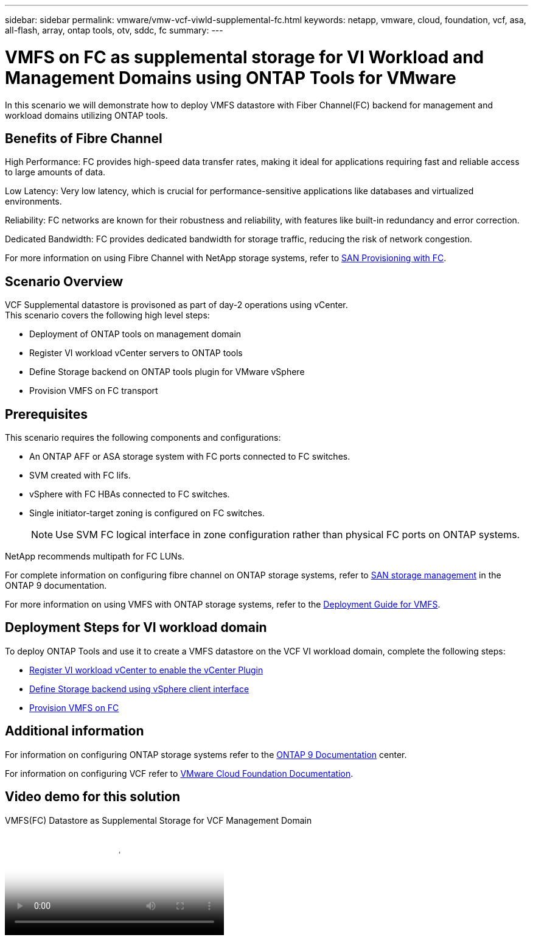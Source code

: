 ---
sidebar: sidebar
permalink: vmware/vmw-vcf-viwld-supplemental-fc.html
keywords: netapp, vmware, cloud, foundation, vcf, asa, all-flash, array, ontap tools, otv, sddc, fc
summary:
---

= VMFS on FC as supplemental storage for VI Workload and Management Domains using ONTAP Tools for VMware
:hardbreaks:
:nofooter:
:icons: font
:linkattrs:
:imagesdir: ../media/

[.lead]
In this scenario we will demonstrate how to deploy VMFS datastore with Fiber Channel(FC) backend for management and workload domains utilizing ONTAP tools.

== Benefits of Fibre Channel

High Performance: FC provides high-speed data transfer rates, making it ideal for applications requiring fast and reliable access to large amounts of data.

Low Latency: Very low latency, which is crucial for performance-sensitive applications like databases and virtualized environments.

Reliability: FC networks are known for their robustness and reliability, with features like built-in redundancy and error correction.

Dedicated Bandwidth: FC provides dedicated bandwidth for storage traffic, reducing the risk of network congestion.

For more information on using Fibre Channel with NetApp storage systems, refer to https://docs.netapp.com/us-en/ontap/san-admin/san-provisioning-fc-concept.html[SAN Provisioning with FC].

== Scenario Overview

VCF Supplemental datastore is provisoned as part of day-2 operations using vCenter.
This scenario covers the following high level steps:

* Deployment of ONTAP tools on management domain
* Register VI workload vCenter servers to ONTAP tools
* Define Storage backend on ONTAP tools plugin for VMware vSphere
* Provision VMFS on FC transport

== Prerequisites
This scenario requires the following components and configurations:

* An ONTAP AFF or ASA storage system with FC ports connected to FC switches.
* SVM created with FC lifs.
* vSphere with FC HBAs connected to FC switches.
* Single initiator-target zoning is configured on FC switches.
[NOTE]
Use SVM FC logical interface in zone configuration rather than physical FC ports on ONTAP systems.

NetApp recommends multipath for FC LUNs. 

For complete information on configuring fibre channel on ONTAP storage systems, refer to https://docs.netapp.com/us-en/ontap/san-management/index.html[SAN storage management] in the ONTAP 9 documentation.

For more information on using VMFS with ONTAP storage systems, refer to the https://docs.netapp.com/us-en/netapp-solutions/vmware/vmfs-deployment.html[Deployment Guide for VMFS].

== Deployment Steps for VI workload domain
To deploy ONTAP Tools and use it to create a VMFS datastore on the VCF VI workload domain, complete the following steps:

* link:https://docs.netapp.com/us-en/ontap-tools-vmware-vsphere-10/configure/add-vcenter.html[Register VI workload vCenter to enable the vCenter Plugin]
* link:https://docs.netapp.com/us-en/ontap-tools-vmware-vsphere-10/configure/add-storage-backend.html[Define Storage backend using vSphere client interface]
* link:https://docs.netapp.com/us-en/ontap-tools-vmware-vsphere-10/configure/create-vvols-datastore.html[Provision VMFS on FC]

== Additional information

For information on configuring ONTAP storage systems refer to the link:https://docs.netapp.com/us-en/ontap[ONTAP 9 Documentation] center.

For information on configuring VCF refer to link:https://techdocs.broadcom.com/us/en/vmware-cis/vcf/vcf-5-2-and-earlier/5-2.html[VMware Cloud Foundation Documentation].


== Video demo for this solution

video::3135c36f-3a13-4c95-aac9-b2a0001816dc[panopto, title="VMFS(FC) Datastore as Supplemental Storage for VCF Management Domain", width=360]